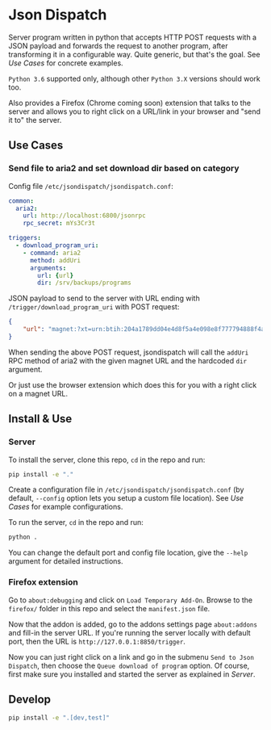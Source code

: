 * Json Dispatch

Server program written in python that accepts HTTP POST requests with a JSON
payload and forwards the request to another program, after transforming it in a
configurable way. Quite generic, but that's the goal. See [[Use Cases]] for concrete
examples.

=Python 3.6= supported only, although other =Python 3.X= versions should work
too.

Also provides a Firefox (Chrome coming soon) extension that talks to the server
and allows you to right click on a URL/link in your browser and "send it to" the
server.

** Use Cases
*** Send file to aria2 and set download dir based on category

Config file =/etc/jsondispatch/jsondispatch.conf=:
#+BEGIN_SRC yaml
  common:
    aria2:
      url: http://localhost:6800/jsonrpc
      rpc_secret: mYs3Cr3t

  triggers:
    - download_program_uri:
      - command: aria2
        method: addUri
        arguments:
          url: {url}
          dir: /srv/backups/programs
#+END_SRC

JSON payload to send to the server with URL ending with
=/trigger/download_program_uri= with POST request:
#+BEGIN_SRC json
  {
      "url": "magnet:?xt=urn:btih:204a1789dd04e4d8f5a4e098e8f777794888f4ad&dn=archlinux-2017.12.01-x86_64.iso&tr=udp://tracker.archlinux.org:6969&tr=http://tracker.archlinux.org:6969/announce"
  }
#+END_SRC

When sending the above POST request, jsondispatch will call the ~addUri~ RPC
method of aria2 with the given magnet URL and the hardcoded =dir= argument.

Or just use the browser extension which does this for you with a right click on
a magnet URL.

** Install & Use
*** Server
    
To install the server, clone this repo, ~cd~ in the repo and run:

#+BEGIN_SRC bash
  pip install -e "."
#+END_SRC

Create a configuration file in =/etc/jsondispatch/jsondispatch.conf= (by
default, =--config= option lets you setup a custom file location). See [[Use Cases]]
for example configurations.

To run the server, ~cd~ in the repo and run:

#+BEGIN_SRC bash
  python . 
#+END_SRC

You can change the default port and config file location, give the =--help=
argument for detailed instructions.

*** Firefox extension

Go to =about:debugging= and click on =Load Temporary Add-On=. Browse to the
=firefox/= folder in this repo and select the =manifest.json= file.

Now that the addon is added, go to the addons settings page =about:addons= and
fill-in the server URL. If you're running the server locally with default port,
then the URL is =http://127.0.0.1:8850/trigger=.

Now you can just right click on a link and go in the submenu =Send to Json
Dispatch=, then choose the =Queue download of program= option. Of course,
first make sure you installed and started the server as explained in [[Server]].

** Develop

#+BEGIN_SRC bash
  pip install -e ".[dev,test]"
#+END_SRC
